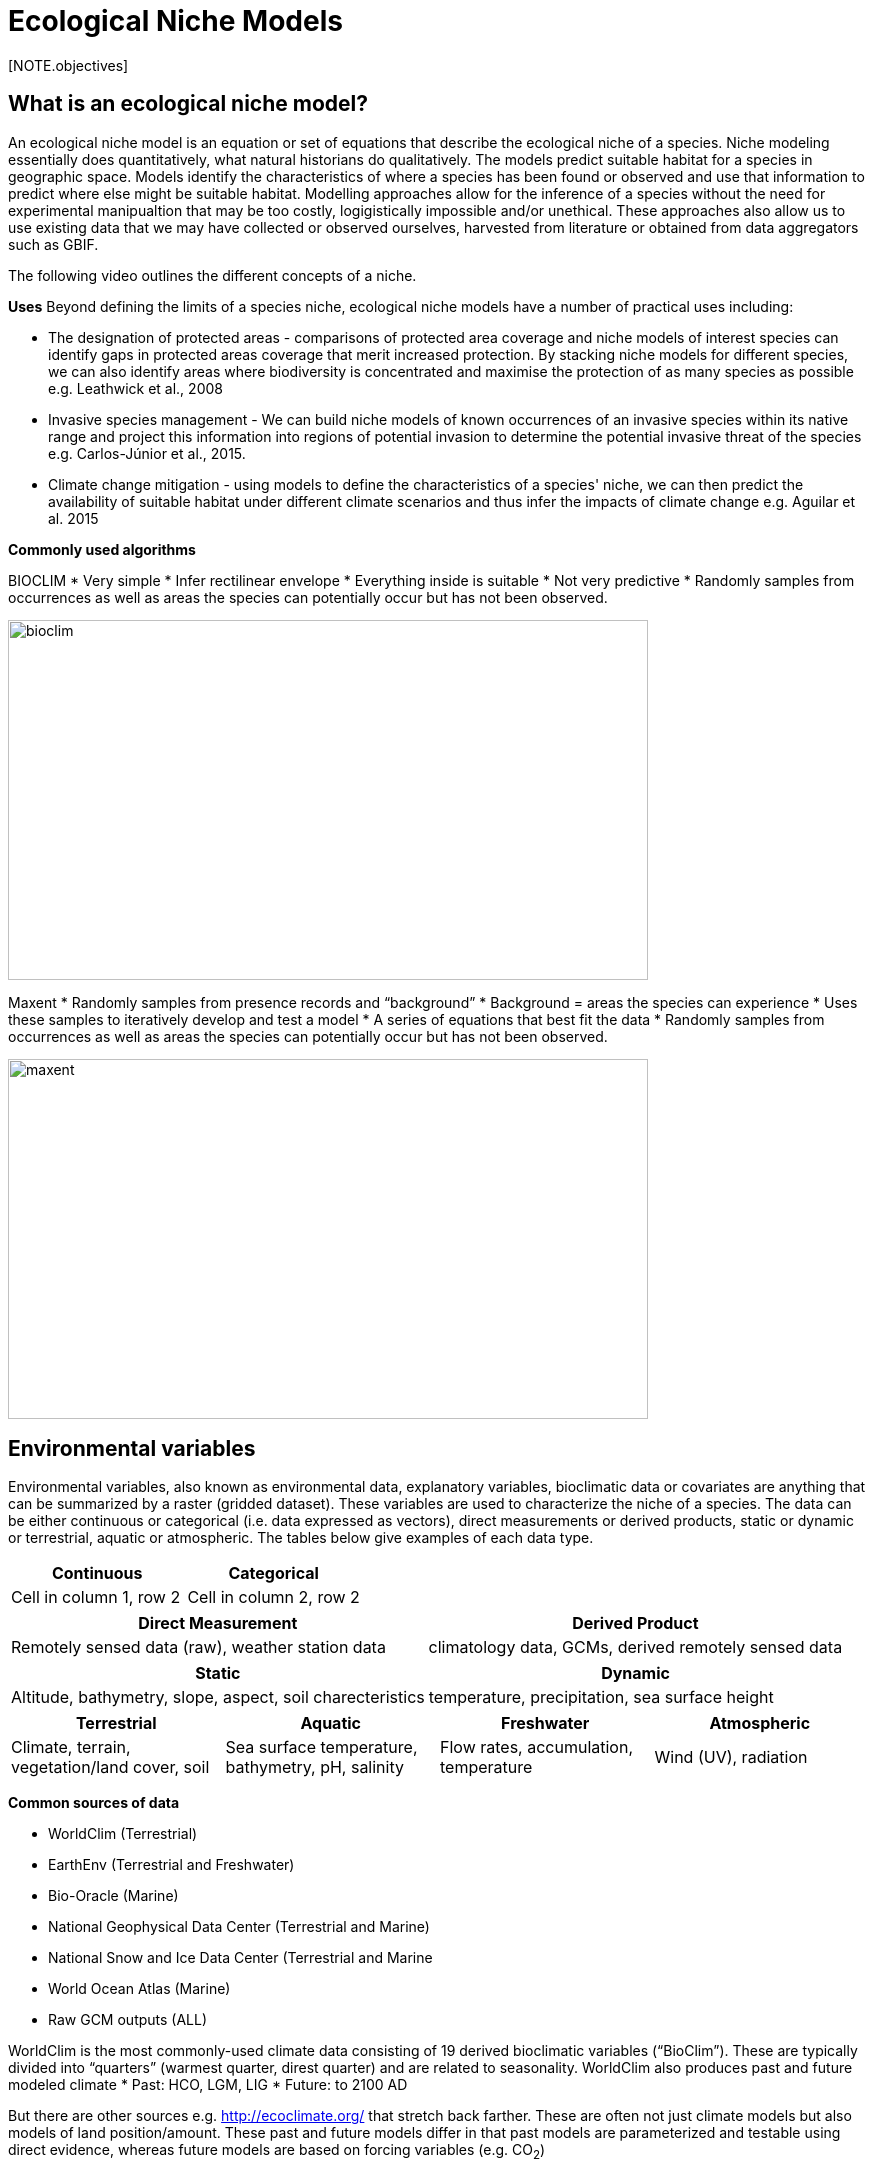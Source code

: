 [multipage-level=2]
= Ecological Niche Models
[NOTE.objectives]

== What is an ecological niche model?
An ecological niche model is an equation or set of equations that describe the ecological niche of a species.
Niche modeling essentially does quantitatively, what natural historians do qualitatively.
The models predict suitable habitat for a species in geographic space.
Models identify the characteristics of where a species has been found or observed and use that information to predict where else might be suitable habitat.
Modelling approaches allow for the inference of a species without the need for experimental manipualtion that may be too costly, logigistically impossible and/or unethical. These approaches also allow us to use existing data that we may have collected or observed ourselves, harvested from literature or obtained from data aggregators such as GBIF. 

The following video outlines the different concepts of a niche.





*Uses*
Beyond defining the limits of a species niche, ecological niche models have a number of practical uses including:

* The designation of protected areas - comparisons of protected area coverage and niche models of interest species can identify gaps in protected areas coverage that merit increased protection.   
By stacking niche models for different species, we can also identify areas where biodiversity is concentrated and maximise the protection of as many species as possible e.g. Leathwick et al., 2008

* Invasive species management - We can build niche models of known occurrences of an invasive species within its native range and project this information into regions of potential invasion to determine the potential invasive threat of the species e.g. Carlos-Júnior et al., 2015.


* Climate change mitigation - using models to define the characteristics of a species' niche, we can then predict the availability of suitable habitat under different climate scenarios and thus infer the impacts of climate change e.g. Aguilar et al. 2015

*Commonly used algorithms*

BIOCLIM
* Very simple
* Infer rectilinear envelope
* Everything inside is suitable
* Not very predictive
* Randomly samples from occurrences as well as areas the species can potentially occur but has not been observed. 

image::img/web/bioclim.png[align=center,width=640,height=360]

Maxent
* Randomly samples from presence records and “background”
* Background = areas the species can experience
* Uses these samples to iteratively develop and test a model
* A series of equations that best fit the data
* Randomly samples from occurrences as well as areas the species can potentially occur but has not been observed. 
 
image::img/web/maxent.png[align=center,width=640,height=360]

== Environmental variables

Environmental variables, also known as environmental data, explanatory variables, bioclimatic data or covariates are anything that can be summarized by a raster (gridded dataset).
These variables are used to characterize the niche of a species.
The data can be either continuous or categorical (i.e. data expressed as vectors), direct measurements or derived products, static or dynamic or terrestrial, aquatic or atmospheric. 
The tables below give examples of each data type. 

// [width=100%]
[cols="50%,50%"]
|===
|Continuous |Categorical 

|Cell in column 1, row 2
|Cell in column 2, row 2
|=== 

// [%autowidth.stretch]
[cols="50%,50%"]
|===
|Direct Measurement |Derived Product 

|Remotely sensed data (raw), weather station data
|climatology data, GCMs, derived remotely sensed data 
|=== 

// [%autowidth.stretch]
[cols="50%,50%"]
|===
|Static |Dynamic

|Altitude, bathymetry, slope, aspect, soil charecteristics
|temperature, precipitation, sea surface height
|=== 

// [%autowidth.stretch]
[cols="25%,25%,25%,25%"]
|===
|Terrestrial |Aquatic |Freshwater |Atmospheric  

|Climate, terrain, vegetation/land cover, soil
|Sea surface temperature, bathymetry, pH, salinity
|Flow rates, accumulation, temperature
|Wind (UV), radiation
|=== 

*Common sources of data*

* WorldClim (Terrestrial)
* EarthEnv  (Terrestrial and Freshwater)
* Bio-Oracle (Marine)
* National Geophysical Data Center (Terrestrial and Marine)
* National Snow and Ice Data Center (Terrestrial and Marine
* World Ocean Atlas (Marine)
* Raw GCM outputs  (ALL)

WorldClim is the most commonly-used climate data consisting of 19 derived bioclimatic variables (“BioClim”). 
These are typically divided into “quarters” (warmest quarter, direst quarter) and are related to seasonality.
WorldClim also produces past and future modeled climate
* Past:  HCO, LGM, LIG
* Future:  to 2100 AD

But there are other sources e.g. http://ecoclimate.org/ that stretch back farther.
These are often not just climate models but also models of land position/amount.
These past and future models differ in that past models are parameterized and testable using direct evidence, whereas future models are based on forcing variables (e.g. CO~2~)

=== Selecting covariates (or environmental variables)

More environmental data isn’t always better.  
You want to balance to achieve a balance between the number of data points and the number of environmental variables so that you do not overfit you model.
When selecting variables we want to be sure that:
* our variables are biologically relevant
* our variables are not highly correlated
* we do not use all 19 Bioclim variables

Selection is typically a 2 step process

. Initial covariate selection: Identify any very highly correlated variables. 
For each highly correlated pair, drop the least biologically relevant.
. After environmental data are extracted to species occurrence data, assess correlation again. 
Again, for each highly correlated pair, drop the least biologically relevant.

Importantly, spatio-temporal resolution and covariate data extent should align with:

* the limitations of other input data (e.g., available usable occurrence data)
* the scope of the base question(s)/hypotheses

For example, if your environmental data have a spatial resolution of 10 Arc Minutes and a temporal resolution between 1955 and 2006, then the temporal and spatial resolution of the GBIF-meadited data you are going to use should correspond to those resolutions. 

=== Training (model calibration) regions

Training regions in Maxent (and other ENM algorithms) are the areas from which these algorithms sample the background for model inference.
Considerations when determining a training region for your model are:

* Where did species originate?
* Dispersal ability
* Distance
* Biogeographic barriers
* it should not be a rectangle
* it should not correspond to political boundaries
* it should not be a coarse range delimitation (e.g. range map) 
* it should reflect available geographic regions that could have been sampled by the study species during the relevant time period
* Bigger is not better

== Interpretation and Post-Processing of Niche Models

Variable Response Curves

In the ideal modeling scenario... You would seek to identify the ideal model calibration for your data 
and modeling intent, by comparing: 

* multiple calibration scenarios for an individual algorithm and 
* the best model calibration scenario across multiple algorithms

In the use cases, where you will be dipping your toes into the major theoretical concepts underpinning ENM/SDM, you'll be looking at only 1 algorithm.

Model evaluation

Many options exist for evaluating model calibration scenarios.
Common and accepted approaches are:

* Akaike Information Criterion (AIC): 
** Compares and identifies the best model calibration scenario for an individual statistical algorithm
** Balances model fit with model complexity
** can NOT be used to compare between different algorithms

* Omission Rate (OR): 
** Compares model performance across algorithms

*Akaike Information Criterion (AIC): Assessing within algorithm performance* 
AIC is a log likelihood based evaluation metric, commonly used within regression methods.
We can evaluate the performance of a model i.e. “which model performed better” through:

* Model with the lowest AIC
* Models within 2 points of each other do not differ significantly.
You will need to look at other factors (e.g., variable contribution) that may suggest which (if any) of the equivalent models is more ideal

AICc = AIC corrected
     Corrected to account for 
     smaller, finite sample sizes
delta.AICc = difference in AICc 
     between the models being 
     compared
w.AIC = AIC weight

*Omission Rate (OR): Assessing across algorithm performance*
OR is a method of evaluating a model’s ability to accurately predict to test data (typically after applying a threshold)
When OR = 0, then no presences were predicted as absent.


== Thresholding a Niche Model
Thresholding is the process by which we convert the continuous (raw) output from a statistical model to a binary output. 
The binary output is generally interpreted as areas that are suitable/not suitable for the species.

We choose the “threshold” value that determines a presence versus an absence of the species using the:
-	Minimum Training Presence (MTP)
-	MTP + user-selected error rate (e.g., E=5%, E=10%)

The precise method by which you do this depends on your data.

[cols="1,1,1"]
|===
|  |Species is present |Species is absent 

|Model predicts species as present
|Accurate
|Type 1 Error (commission)

|Model predicts species as absent
|Type 2 Error (omission)
|Accurate
|=== 


Classification

•	Sensitivity
•	True positive rate
•	Specificity
•	True negative rate
•	Would you rather throw out milk that was fine, or drink milk that had spoiled?
Thresholds: a Tradeoff
•	Threshold -> 100
	- all areas are suitable
	- high commission errors
	- omission error goes to 0
•	Same in converse


=== Projecting a Niche Model

You project a niche model when you map your model onto the training region to find additional suitable habitat. You can also map your model into the past or the future or into novel environments. You are asking, where can the species persist?

Projecting to your training region is the most common and simplest form. 
However, you can also project into different contemporaneous geographies to, for example:

* target sampling in undersurveyed regions for rare organisms e.g. de Siqueira et al. 2009
* predicting the existence of sister species e.g. Owens et al. 2013
* predicting the invasive potential of introduced species. 

We can also project into the past and the future, for example:
* to hindcast distributions in the case of determining paleodistributions of modern taxa for identifying refugia e.g. Peterson and Nyári, 2007
* to forecast species distributions to identify range shifts due to cliamte change e.g. Wang et al., 2016.

The Big Caveat
•	Novel environments
•	climate conditions not found in model training region
•	Truncation
•	Cut off suitability response
•	Clamping
•	Suitability remains continuous
•	Extrapolation
•	Use model equations to predict change in suitability outside training region

Projection Uncertainty’
●	MESS: Multivariate Environmental Suitability Surface
●	Identifies extrapolation
○	Red on map
○	Produced when using Maxent

 


Paragraph1, sentence1.
Sentence 2.
Sentence 3.

Paragraph2, sentence1.
Sentence 2.
Sentence 3.

Paragraph3, sentence1.
Sentence 2.
Sentence 3.

=== sub topic

[NOTE.presentation]
Watch video on the key concepts of ...

.In this video (12:26), you will review ... used in this course. 
If you are unable to watch the embeded Vimeo video, you can download it locally. (MP4 - 44.5 MB)
video::434713215[vimeo, height=480, width=640, align=center]


[NOTE.activity]
Become familiar with the ...

****
this is an example of a block
this second sentence

this is second paragraph first sentence.
this is second sentence
****

==== sub sub topic

Paragraph1, sentence1.
Sentence 2.
Sentence 3.

“Paragraph2, sentence1.
Sentence 2.
Sentence 3.
